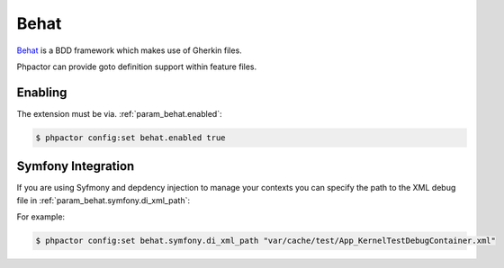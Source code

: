 Behat
=====

`Behat <https://github.com/behat/behat>`_ is a BDD framework which makes use
of Gherkin files.

Phpactor can provide goto definition support within feature files.

Enabling
--------

The extension must be via. :ref:`param_behat.enabled`:

.. code-block:: bash

   $ phpactor config:set behat.enabled true

Symfony Integration
-------------------

If you are using Syfmony and depdency injection to manage your contexts you
can specify the path to the XML debug file in
:ref:`param_behat.symfony.di_xml_path`:

For example:

.. code-block:: bash

   $ phpactor config:set behat.symfony.di_xml_path "var/cache/test/App_KernelTestDebugContainer.xml"
